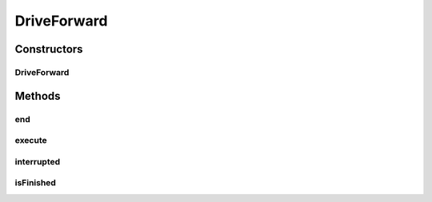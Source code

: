 .. java:import:: edu.wpi.first.wpilibj.command Command

.. java:import:: org.usfirst.frc.team1701.robot Robot

DriveForward
============

.. java:package:: org.usfirst.frc.team1701.robot.commands
   :noindex:

.. java:type:: public class DriveForward extends Command

Constructors
------------
DriveForward
^^^^^^^^^^^^

.. java:constructor:: public DriveForward()
   :outertype: DriveForward

Methods
-------
end
^^^

.. java:method:: protected void end()
   :outertype: DriveForward

execute
^^^^^^^

.. java:method:: protected void execute()
   :outertype: DriveForward

interrupted
^^^^^^^^^^^

.. java:method:: protected void interrupted()
   :outertype: DriveForward

isFinished
^^^^^^^^^^

.. java:method:: protected boolean isFinished()
   :outertype: DriveForward

